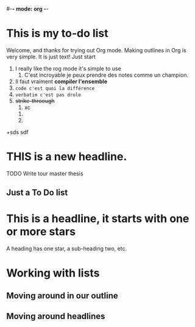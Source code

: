 #-*- mode: org -*-
#+STARTUP: showall

* This is my to-do list

  Welcome, and thanks for trying out Org mode. Making outlines in
  Org is very simple. It is just text! Just start

  1. I really like the rog mode it's simple to use
     1. C'est incroyable je peux prendre des notes comme un champion.
  2. Il faut vraiment *compiler l'ensemble*
  3. =code c'est quoi la différence=
  4. ~verbatim c'est pas drole~
  5. +strike-throough+
     1. xc
	1. 
	2. 
  +sds sdf
  
* THIS is a new headline.

  TODO Write tour master thesis
** 
** Just a To Do list
** 
* This is a headline, it starts with one or more stars
  A heading has one star, a sub-heading two, etc.
* Working with lists
** Moving around in our outline
** Moving around headlines
 
